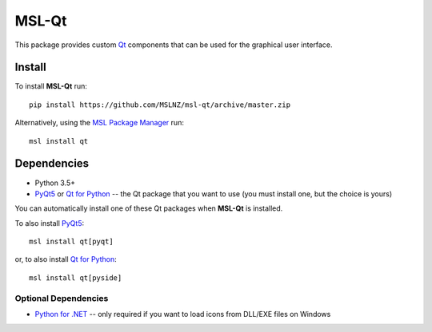 MSL-Qt
======

|docs|

This package provides custom Qt_ components that can be used for the graphical user interface.

Install
-------

To install **MSL-Qt** run::

   pip install https://github.com/MSLNZ/msl-qt/archive/master.zip

Alternatively, using the `MSL Package Manager`_ run::

   msl install qt

Dependencies
------------
* Python 3.5+
* PyQt5_ or `Qt for Python`_ -- the Qt package that you want to use (you must install one, but the choice is yours)

You can automatically install one of these Qt packages when **MSL-Qt** is installed.

To also install PyQt5_::

   msl install qt[pyqt]

or, to also install `Qt for Python`_::

   msl install qt[pyside]

Optional Dependencies
+++++++++++++++++++++
* `Python for .NET`_ -- only required if you want to load icons from DLL/EXE files on Windows

.. |docs| image:: https://readthedocs.org/projects/msl-qt/badge/?version=latest
   :target: http://msl-qt.readthedocs.io/en/latest/?badge=latest
   :alt: Documentation Status
   :scale: 100%

.. _Qt: https://www.qt.io/
.. _MSL Package Manager: http://msl-package-manager.readthedocs.io/en/latest/?badge=latest
.. _PyQt5: https://pypi.org/project/PyQt5/
.. _Qt for Python: https://pypi.org/project/PySide2/
.. _Python for .NET: https://pypi.org/project/pythonnet/
